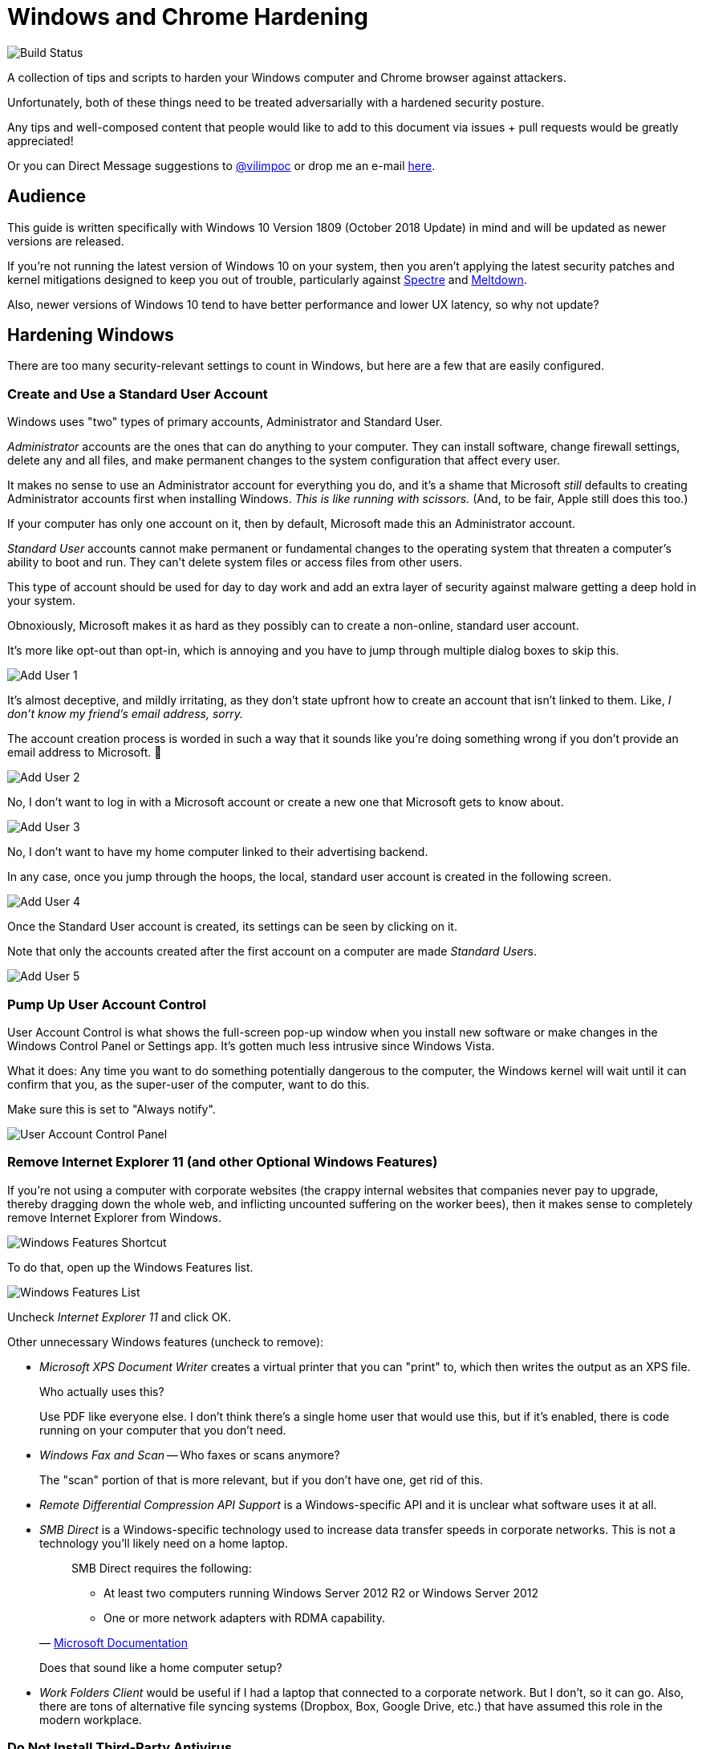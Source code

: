 = Windows and Chrome Hardening

image::https://dev.azure.com/TheUpdateCompany/WindowsHardening/_apis/build/status/nuket.WindowsHardening%20Build%20PDF?branchName=master["Build Status"]

:imagesdir: images

A collection of tips and scripts to harden your Windows computer and Chrome browser against attackers.

Unfortunately, both of these things need to be treated adversarially with a hardened security posture.

Any tips and well-composed content that people would like to add to this document via issues + pull requests would be greatly appreciated!

Or you can Direct Message suggestions to https://twitter.com/vilimpoc[@vilimpoc] or drop me an e-mail https://vilimpoc.org/contact.php[here].

== Audience

This guide is written specifically with Windows 10 Version 1809 (October 2018 Update) in mind and will be updated as newer versions are released.

If you're not running the latest version of Windows 10 on your system, then you aren't applying the latest security patches and kernel mitigations designed to keep you out of trouble, particularly against https://en.wikipedia.org/wiki/Spectre_(security_vulnerability)[Spectre] and https://en.wikipedia.org/wiki/Meltdown_(security_vulnerability)[Meltdown].

Also, newer versions of Windows 10 tend to have better performance and lower UX latency, so why not update?

== Hardening Windows

There are too many security-relevant settings to count in Windows, but here are a few that are easily configured.

=== Create and Use a Standard User Account

Windows uses "two" types of primary accounts, Administrator and Standard User.

_Administrator_ accounts are the ones that can do anything to your computer. They can install software, change firewall settings, delete any and all files, and make permanent changes to the system configuration that affect every user.

It makes no sense to use an Administrator account for everything you do, and it's a shame that Microsoft _still_ defaults to creating Administrator accounts first when installing Windows. _This is like running with scissors._ (And, to be fair, Apple still does this too.)

If your computer has only one account on it, then by default, Microsoft made this an Administrator account.

_Standard User_ accounts cannot make permanent or fundamental changes to the operating system that threaten a computer's ability to boot and run. They can't delete system files or access files from other users.

This type of account should be used for day to day work and add an extra layer of security against malware getting a deep hold in your system.

Obnoxiously, Microsoft makes it as hard as they possibly can to create a non-online, standard user account.

It's more like opt-out than opt-in, which is annoying and you have to jump through multiple dialog boxes to skip this.

image::add-user-1.png[Add User 1]

It's almost deceptive, and mildly irritating, as they don't state upfront how to create an account that isn't linked to them. Like, _I don't know my friend's email address, sorry._

The account creation process is worded in such a way that it sounds like you're doing something wrong if you don't provide an email address to Microsoft. 🤷

image::add-user-2.png[Add User 2]

No, I don't want to log in with a Microsoft account or create a new one that Microsoft gets to know about.

image::add-user-3.png[Add User 3]

No, I don't want to have my home computer linked to their advertising backend.

In any case, once you jump through the hoops, the local, standard user account is created in the following screen.

image::add-user-4.png[Add User 4]

Once the Standard User account is created, its settings can be seen by clicking on it.

Note that only the accounts created after the first account on a computer are made __Standard User__s.

image::add-user-5.png[Add User 5]

=== Pump Up User Account Control

User Account Control is what shows the full-screen pop-up window when you install new software or make changes in the Windows Control Panel or Settings app. It's gotten much less intrusive since Windows Vista.

// Add picture of UAC dialog in a VM.

What it does: Any time you want to do something potentially dangerous to the computer, the Windows kernel will wait until it can confirm that you, as the super-user of the computer, want to do this.

Make sure this is set to "Always notify".

image::user-account-control.png[User Account Control Panel]

=== Remove Internet Explorer 11 (and other Optional Windows Features)

If you're not using a computer with corporate websites (the crappy internal websites that companies never pay to upgrade, thereby dragging down the whole web, and inflicting uncounted suffering on the worker bees), then it makes sense to completely remove Internet Explorer from Windows.

image::turn-windows-features-on-or-off-crop.png[Windows Features Shortcut]

To do that, open up the Windows Features list.

image::windows-features-list.png[Windows Features List]

Uncheck _Internet Explorer 11_ and click OK.

Other unnecessary Windows features (uncheck to remove):

* _Microsoft XPS Document Writer_ creates a virtual printer that you can "print" to, which then writes the output as an XPS file.
+
Who actually uses this?
+
Use PDF like everyone else. I don't think there's a single home user that would use this, but if it's enabled, there is code running on your computer that you don't need.
* _Windows Fax and Scan_ -- Who faxes or scans anymore?
+
The "scan" portion of that is more relevant, but if you don't have one, get rid of this.
* _Remote Differential Compression API Support_ is a Windows-specific API and it is unclear what software uses it at all.
* _SMB Direct_ is a Windows-specific technology used to increase data transfer speeds in corporate networks. This is not a technology you'll likely need on a home laptop.
+
[quote, 'https://docs.microsoft.com/en-us/windows-server/storage/file-server/smb-direct[Microsoft Documentation]']
____
SMB Direct requires the following:

* At least two computers running Windows Server 2012 R2 or Windows Server 2012
* One or more network adapters with RDMA capability.
____
+
Does that sound like a home computer setup?
* _Work Folders Client_ would be useful if I had a laptop that connected to a corporate network. But I don't, so it can go. Also, there are tons of alternative file syncing systems (Dropbox, Box, Google Drive, etc.) that have assumed this role in the modern workplace.

=== Do Not Install Third-Party Antivirus

Installing antivirus software like McAfee, Kaspersky, or Avira will cause your computer to slow down without necessarily providing better coverage than Windows Defender. (As it turns out, Windows Defender already chews up a significant amount of time scanning your system.)

Also, these 3rd-party antivirus providers may increase your attack surface area with more code, which is irregularly updated and possibly even faulty.

There have definitely been cases where antivirus vendors hooking into undocumented Windows kernel interfaces actually made a system less secure (which led to Microsoft introducing https://en.wikipedia.org/wiki/Kernel_Patch_Protection[PatchGuard]).

=== Enable Secure Boot

Secure Boot ensures that your computer is running only trusted, signed firmware from the moment it turns on to the moment that it hands control of the hardware over to the Windows operating system.

It does this by instrumenting all changes to the system and attesting to the integrity of the core system components.

Certain 3rd-party add-ons, specifically graphics cards, may not have signed UEFI (Unified Extensible Firmware Interface) drivers. If you have one of these add-ons, you may not have a functional Secure Boot.

(This is the case on a Dell Optiplex system I own, that originally had an extra AMD Radeon graphics card. After removing the add-in card, the CPU-internal Intel HD Graphics unit took over and Secure Boot worked again.)

image::windows-security.png[Windows Security Settings]

Some things to note here:

* _Core isolation_ is good, and sometimes you can turn on "Memory Integrity", but I've had problems with this causing Blue Screens of Death.
+
image::core-isolation-details.png[Core Isolation Details]
+
Microsoft explains what core isolation does https://docs.microsoft.com/en-us/windows/security/threat-protection/windows-defender-exploit-guard/enable-virtualization-based-protection-of-code-integrity=windows-security-app[here].
+
In a nutshell, core isolation uses virtualization technology to strictly control access to kernel memory by hardware drivers and other software components, essentially putting the kernel into a different privilege level than the drivers and surrounding it with hardware-enforced defenses against modification.
+
It would be excellent if the underlying remaining issues that cause it to be disabled by default could be fixed by requiring hypervisor-enforced code integrity checks in the Windows Hardware Qualification Labs (WHQL) certification process and validated in the field with Windows telemetry.
+
It would be good for everyone to require manufacturers to produce higher quality drivers that don't trip kernel faults.
* _Security Processor_ -- Having a Trusted Platform Module is good.
+
image::security-processor-details.png[Security Processor Details]

=== Hypervisor-Protected Code Integrity (HVCI)

The Windows System Information program shows a few key settings that are security-relevant.

image::hvci-settings.png[System Information]

* _Kernel DMA Protection_ prevents hijacks from malicious Thunderbolt devices, but requires an Intel processor with VT-d technology enabled (Virtualization Technology for Directed I/O).

* _Virtualization-based security_ is controlled by the Core Isolation Memory Integrity settings.

=== Enable BitLocker

BitLocker is used to provide full-disk encryption (FDE) on Windows with hardware-backed key management.

Always enable this for portable computers, this is what it looks like when activated:

image::bitlocker-active.png[BitLocker Active]

I don't have screenshots of the process of activating it, but when enabling it, there is a moment when Windows will ask whether to encrypt:

* only the parts of the drive currently in use
* the whole drive including empty space

It is a good idea to encrypt everything including empty space, unless you have a good reason not to or you're (re-)installing Windows on a previously-encrypted drive (in which case most of the drive is probably filled with mostly random data anyways).

Make sure to save a copy of the BitLocker Recovery Key, or print a physical copy of it and put it in a safe place. (Yes, this means that someone ransacking your office could find it, but that requires physical access anyways.)

=== Update UEFI Firmware / BIOS Firmware

UEFI (https://en.wikipedia.org/wiki/Unified_Extensible_Firmware_Interface[Unified Extensible Firmware Interface]) / BIOS (https://en.wikipedia.org/wiki/BIOS[Basic Input/Output System]) firmware is the earliest code that runs on a computer to start it up, before the Windows operating system takes over.

It is very important to update firmware, because certain security features of a system can only be enabled when this software is up-to-date. This will be apparent in the discussion about Spectre and Meltdown.

[cols='1a,1a']
|===

|image::uefi-version-lenovo-prepatch.png[title='Old Lenovo firmware (2.67, 9 September 2016)']
|-

|image::uefi-update-thinkpad-x230.png[title='Patching a Lenovo Thinkpad X230 with the latest firmware version.']
|image::uefi-update-optiplex-7010.png[title='Patching a Dell Optiplex 7010 with the latest firmware version.']

|image::uefi-version-lenovo-postpatch.png[title='Updated Lenovo firmware (2.74, 14 November 2018)']
|image::uefi-version-dell-postpatch.png[title='Updated Dell firmware (A29, 28 June 2018)']

2+|
....
Lenovo Release Notes

<2.74>
 UEFI: 2.74 / ECP: 1.14
- [Important] Update includes a security fix.
- (Fix) Fixed an issue where BIOS silent update might fail with system account.

<2.73>
 UEFI: 2.73 / ECP: 1.14
-[Important] Security fix addresses LEN-22133 Speculative Execution Side Channel
             Variants 4 and 3a (CVE-2018-3639, CVE-2018-3640). Refer to Lenovo's
             Security Advisory page for additional information.
             (https://support.lenovo.com/product_security/home)

[...]

VERSION INFORMATION

  The following versions of UEFI BIOS and ECP (Embedded Controller Program) have
  been released to date.

  Package  (ID)     UEFI BIOS  (BIOS ID)   ECP  (ECP ID)       Rev.  Issue Date
  ----------------  ---------------------  ----------------    ----  ----------
  2.74  (G2UJ30US)  2.74  (G2ETB4WW)       1.14  (G2HT35WW)    01    2018/11/30
  2.73  (G2UJ29US)  2.73  (G2ETB3WW)       1.14  (G2HT35WW)    01    2018/06/25
  2.72  (G2UJ28US)  2.72  (G2ETB2WW)       1.14  (G2HT35WW)    01    2018/04/19
  2.71  (G2UJ27US)  2.71  (G2ETB1WW)       1.14  (G2HT35WW)    01    2018/03/12
  2.70  (G2UJ26US)  2.70  (G2ETB0WW)       1.14  (G2HT35WW)    01    2017/10/03
  2.68  (G2UJ25US)  2.68  (G2ETA8WW)       1.14  (G2HT35WW)    01    2017/04/28
  2.67  (G2UJ24US)  2.67  (G2ETA7WW)       1.14  (G2HT35WW)    01    2016/09/21
  2.66  (G2UJ23US)  2.66  (G2ETA6WW)       1.14  (G2HT35WW)    01    2016/03/23
  2.65  (G2UJ22US)  2.65  (G2ETA5WW)       1.14  (G2HT35WW)    01    2015/10/02
  2.64  (G2UJ21US)  2.64  (G2ETA4WW)       1.14  (G2HT35WW)    02    2015/07/07
  2.64  (G2UJ21US)  2.64  (G2ETA4WW)       1.14  (G2HT35WW)    01    2015/04/29
  2.63  (G2UJ20US)  2.63  (G2ETA3WW)       1.14  (G2HT35WW)    01    2015/02/16
  2.62  (G2UJ19US)  2.62  (G2ETA2WW)       1.14  (G2HT35WW)    01    2014/09/30
  2.61  (G2UJ18US)  2.61  (G2ETA1WW)       1.14  (G2HT35WW)    01    2014/05/12
  2.60  (G2UJ17US)  2.60  (G2ETA0WW)       1.13  (G2HT34WW)    01    2014/03/14
  2.59  (G2UJ16US)  2.59  (G2ET99WW)       1.13  (G2HT34WW)    01    2013/12/13
  2.57  (G2UJ15US)  2.57  (G2ET97WW)       1.13  (G2HT34WW)    01    2013/11/12
  2.56  (G2UJ14US)  2.56  (G2ET96WW)       1.12  (G2HT33WW)    02    2013/11/04
  2.56  (G2UJ14US)  2.56  (G2ET96WW)       1.12  (G2HT33WW)    01    2013/09/09
  2.55  (G2UJ13US)  2.55  (G2ET95WW)       1.12  (G2HT33WW)    01    2013/07/23
  2.54  (G2UJ12US)  2.54  (G2ET94WW)       1.12  (G2HT33WW)    01    2013/05/08
  2.52  (G2UJ11US)  2.52  (G2ET92WW)       1.10  (G2HT31WW)    01    2013/03/11
  2.51  (G2UJ10US)  2.51  (G2ET91WW)       1.10  (G2HT31WW)    01    2013/01/18
  2.50  (G2UJ09US)  2.50  (G2ET90WW)       1.10  (G2HT31WW)    01    2013/01/11
  2.06  (G2UJ08US)  2.06  (G2ET86WW)       1.10  (G2HT31WW)    01    2012/11/27
  2.02  (G2UJ07US)  2.02  (G2ET82WW)       1.10  (G2HT31WW)    01    2012/09/18
  1.13  (G2UJ06US)  1.13  (G2ET33WW)       1.09  (G2HT30WW)    01    2012/08/10
  1.12  (G2UJ05US)  1.12  (G2ET32WW)       1.09  (G2HT30WW)    01    2012/06/21
  1.11  (G2UJ04US)  1.11  (G2ET31WW)       1.07  (G2HT28WW)    01    2012/05/29
  1.10  (G2UJ03US)  1.10  (G2ET30WW)       1.07  (G2HT28WW)    01    2012/05/25
  1.09  (G2UJ02US)  1.09  (G2ET29WW)       1.07  (G2HT28WW)    01    2012/05/14
....

2+|
....
Dell Release Notes

Dell OptiPlex 7010 System BIOS

This package provides the BIOS update for Dell OptiPlex 7010 running in the following Operating Systems: Windows and DOS.

Fixes & Enhancements

Fixes
- Updated CPU microcode to address security advisory Intel Security Advisory INTEL-SA-00115 (CVE-2018-3639 & CVE-2018-3640).
- Addressed remote control cannot find Video setup option.

Enhancements
- Improved OS installation from USB.

Version
Version A29, A29

[...]

Version    Release Date    Importance
A28        14 Mar 2018     Urgent
A26        09 Jan 2018     Urgent
A25        22 May 2017     Urgent
A24        12 Dec 2016     Recommended
A23        25 Aug 2016     Recommended
A22        20 Jul 2016     Optional
A21        03 Feb 2016     Recommended
A20        05 Feb 2015     Urgent
A19        18 Nov 2014     Recommended
A18        05 Jun 2014     Recommended
A16        16 Oct 2013     Recommended
A15        23 Sep 2013     Recommended
A14        11 Jul 2013     Recommended
A13        20 May 2013     Recommended
A12        25 Jan 2013     Recommended
A09        26 Oct 2012     Recommended
A05        03 Aug 2012     Recommended
A04        13 Jul 2012     Optional
A01        05 Jun 2012     Recommended
....

|===

As you can see from the Dell and Lenovo Release Notes, there are a ton of changes to the lowest-level firmware over the multiyear lifecycle of a computer.

Although some of these patches may be more important than others, it is recommended to apply them regularly.

=== Check Spectre and Meltdown Fixes

https://en.wikipedia.org/wiki/Spectre_(security_vulnerability)[Spectre] and https://en.wikipedia.org/wiki/Meltdown_(security_vulnerability)[Meltdown] are a category of hardware design flaws on Intel, AMD, and Arm processors that can lead to remotely-triggered exploits, information stealing, and so on.

https://github.com/ionescu007/SpecuCheck[SpecuCheck] is a utility from https://twitter.com/aionescu[Alex Ionescu] (one of the grandmasters on the security research scene) that shows how well your system has been patched against these vulnerabilities.

The program prints a list of the applied mitigations, and importantly whether the CPU's microcode has been patched to provide them.

[cols='1a,1a']
|===

|image::specucheck-output-3320m-2.67.png[title='SpecuCheck output from i5-3320m on Windows 1809 and a Thinkpad X230 with firmware v2.67']
|-

|image::specucheck-output-3320m-2.74.png[title='SpecuCheck output from i5-3320m on Windows 1809 and a fully-patched Thinkpad X230 with firmware v2.74]

Notice how the mitigations slightly improve after the firmware update!
|image::specucheck-output-3770.png[title='SpecuCheck output from i7-3770 on Windows 1809 and a fully-patched Optiplex 7010 with firmware A29']

|===

Because they are hardware vulnerabilities and haven't yet been completely fixed by the main CPU makers, and because hardware replacement cycles are longer than they used to be, these issues will be around for a while.

Kudos to https://support.dell.com[Dell] and https://pcsupport.lenovo.com/[Lenovo], whose engineers updated the firmware microcode for my 5+ year-old laptop and desktop machines to address these issues. Talk about _good support_!

== Hardening Chrome

=== Blocking Third-Party Cookies

Third-party cookies follow you around the internet. These are the tiny pieces of data that expose you as a targetable, profiled individual online.

They are sent to servers _other_ than the website you're currently browsing, i.e. _nobody who really needs to know_.

These are how Amazon, Google, Facebook, and other advertisers know when to show you an ad for that thing you were just looking at buying.

Let's say you visit Buzzfeed, at least a dozen ad agencies will find out exactly what you did there:

[link=https://youtu.be/37w5Iu6MLgM]
image::https://img.youtube.com/vi/37w5Iu6MLgM/0.jpg[]

This happens on every single website you visit, so multiply the number of cookies you're generating by a hundred.

Here's how to disable these web tracking cookies:

[link=https://youtu.be/EhsUcpivM_I]
image::https://img.youtube.com/vi/EhsUcpivM_I/0.jpg[]

Once the third-party cookies are blocked, the list of cookies per website will drop substantially.

== Contributors

Max Vilimpoc (https://twitter.com/vilimpoc[@vilimpoc])

// = Other Ideas (for Later Writeup)
//
// Windows
// * Using a VPN (Virtual Private Network)
// * Using Folder Security
// * When installing drivers, uncheck "Always accept drivers from X Corp.", as driver signing certificates have been stolen from companies in the past.
//
// Chrome
// Using Multiple User Profiles
// Ad Blockers
// JS Blockers
